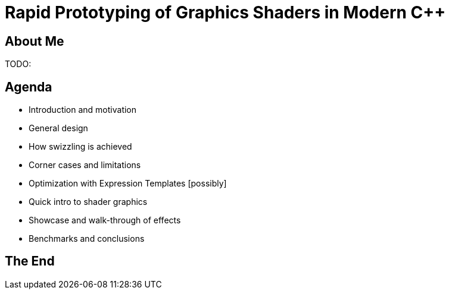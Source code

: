 = Rapid Prototyping of Graphics Shaders in Modern C++

== About Me
TODO:

== Agenda
- Introduction and motivation
- General design
- How swizzling is achieved
- Corner cases and limitations
- Optimization with Expression Templates [possibly]
- Quick intro to shader graphics
- Showcase and walk-through of effects
- Benchmarks and conclusions

== The End
